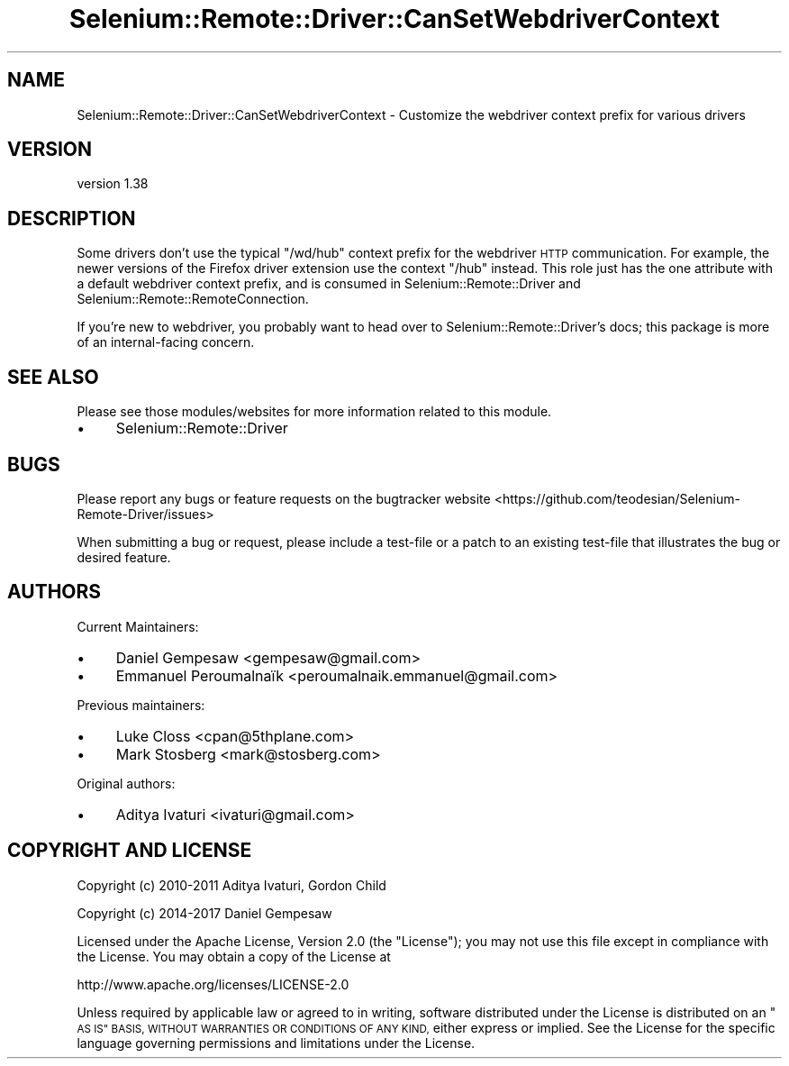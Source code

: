 .\" Automatically generated by Pod::Man 4.14 (Pod::Simple 3.41)
.\"
.\" Standard preamble:
.\" ========================================================================
.de Sp \" Vertical space (when we can't use .PP)
.if t .sp .5v
.if n .sp
..
.de Vb \" Begin verbatim text
.ft CW
.nf
.ne \\$1
..
.de Ve \" End verbatim text
.ft R
.fi
..
.\" Set up some character translations and predefined strings.  \*(-- will
.\" give an unbreakable dash, \*(PI will give pi, \*(L" will give a left
.\" double quote, and \*(R" will give a right double quote.  \*(C+ will
.\" give a nicer C++.  Capital omega is used to do unbreakable dashes and
.\" therefore won't be available.  \*(C` and \*(C' expand to `' in nroff,
.\" nothing in troff, for use with C<>.
.tr \(*W-
.ds C+ C\v'-.1v'\h'-1p'\s-2+\h'-1p'+\s0\v'.1v'\h'-1p'
.ie n \{\
.    ds -- \(*W-
.    ds PI pi
.    if (\n(.H=4u)&(1m=24u) .ds -- \(*W\h'-12u'\(*W\h'-12u'-\" diablo 10 pitch
.    if (\n(.H=4u)&(1m=20u) .ds -- \(*W\h'-12u'\(*W\h'-8u'-\"  diablo 12 pitch
.    ds L" ""
.    ds R" ""
.    ds C` ""
.    ds C' ""
'br\}
.el\{\
.    ds -- \|\(em\|
.    ds PI \(*p
.    ds L" ``
.    ds R" ''
.    ds C`
.    ds C'
'br\}
.\"
.\" Escape single quotes in literal strings from groff's Unicode transform.
.ie \n(.g .ds Aq \(aq
.el       .ds Aq '
.\"
.\" If the F register is >0, we'll generate index entries on stderr for
.\" titles (.TH), headers (.SH), subsections (.SS), items (.Ip), and index
.\" entries marked with X<> in POD.  Of course, you'll have to process the
.\" output yourself in some meaningful fashion.
.\"
.\" Avoid warning from groff about undefined register 'F'.
.de IX
..
.nr rF 0
.if \n(.g .if rF .nr rF 1
.if (\n(rF:(\n(.g==0)) \{\
.    if \nF \{\
.        de IX
.        tm Index:\\$1\t\\n%\t"\\$2"
..
.        if !\nF==2 \{\
.            nr % 0
.            nr F 2
.        \}
.    \}
.\}
.rr rF
.\" ========================================================================
.\"
.IX Title "Selenium::Remote::Driver::CanSetWebdriverContext 3"
.TH Selenium::Remote::Driver::CanSetWebdriverContext 3 "2020-10-19" "perl v5.32.0" "User Contributed Perl Documentation"
.\" For nroff, turn off justification.  Always turn off hyphenation; it makes
.\" way too many mistakes in technical documents.
.if n .ad l
.nh
.SH "NAME"
Selenium::Remote::Driver::CanSetWebdriverContext \- Customize the webdriver context prefix for various drivers
.SH "VERSION"
.IX Header "VERSION"
version 1.38
.SH "DESCRIPTION"
.IX Header "DESCRIPTION"
Some drivers don't use the typical \f(CW\*(C`/wd/hub\*(C'\fR context prefix for the
webdriver \s-1HTTP\s0 communication. For example, the newer versions of the
Firefox driver extension use the context \f(CW\*(C`/hub\*(C'\fR instead. This role
just has the one attribute with a default webdriver context prefix,
and is consumed in Selenium::Remote::Driver and
Selenium::Remote::RemoteConnection.
.PP
If you're new to webdriver, you probably want to head over to
Selenium::Remote::Driver's docs; this package is more of an
internal-facing concern.
.SH "SEE ALSO"
.IX Header "SEE ALSO"
Please see those modules/websites for more information related to this module.
.IP "\(bu" 4
Selenium::Remote::Driver
.SH "BUGS"
.IX Header "BUGS"
Please report any bugs or feature requests on the bugtracker website
<https://github.com/teodesian/Selenium\-Remote\-Driver/issues>
.PP
When submitting a bug or request, please include a test-file or a
patch to an existing test-file that illustrates the bug or desired
feature.
.SH "AUTHORS"
.IX Header "AUTHORS"
Current Maintainers:
.IP "\(bu" 4
Daniel Gempesaw <gempesaw@gmail.com>
.IP "\(bu" 4
Emmanuel Peroumalnaïk <peroumalnaik.emmanuel@gmail.com>
.PP
Previous maintainers:
.IP "\(bu" 4
Luke Closs <cpan@5thplane.com>
.IP "\(bu" 4
Mark Stosberg <mark@stosberg.com>
.PP
Original authors:
.IP "\(bu" 4
Aditya Ivaturi <ivaturi@gmail.com>
.SH "COPYRIGHT AND LICENSE"
.IX Header "COPYRIGHT AND LICENSE"
Copyright (c) 2010\-2011 Aditya Ivaturi, Gordon Child
.PP
Copyright (c) 2014\-2017 Daniel Gempesaw
.PP
Licensed under the Apache License, Version 2.0 (the \*(L"License\*(R");
you may not use this file except in compliance with the License.
You may obtain a copy of the License at
.PP
http://www.apache.org/licenses/LICENSE\-2.0
.PP
Unless required by applicable law or agreed to in writing, software
distributed under the License is distributed on an \*(L"\s-1AS IS\*(R" BASIS,
WITHOUT WARRANTIES OR CONDITIONS OF ANY KIND,\s0 either express or implied.
See the License for the specific language governing permissions and
limitations under the License.
